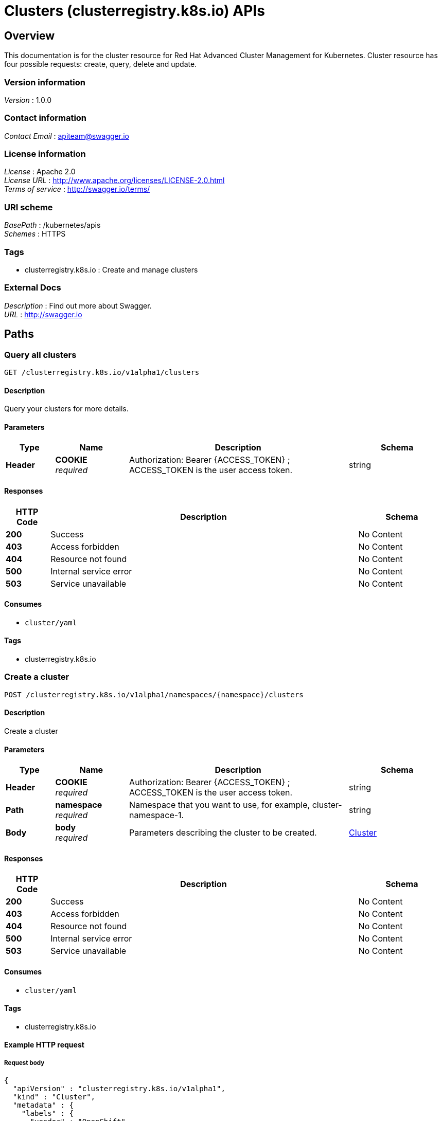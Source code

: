 = Clusters (clusterregistry.k8s.io) APIs


[[_rhacm-docs_apis_cluster_jsonoverview]]
== Overview
This documentation is for the cluster resource for Red Hat Advanced Cluster Management for Kubernetes. Cluster resource has four possible requests: create, query, delete and update.


=== Version information
[%hardbreaks]
__Version__ : 1.0.0


=== Contact information
[%hardbreaks]
__Contact Email__ : apiteam@swagger.io


=== License information
[%hardbreaks]
__License__ : Apache 2.0
__License URL__ : http://www.apache.org/licenses/LICENSE-2.0.html
__Terms of service__ : http://swagger.io/terms/


=== URI scheme
[%hardbreaks]
__BasePath__ : /kubernetes/apis
__Schemes__ : HTTPS


=== Tags

* clusterregistry.k8s.io : Create and manage clusters


=== External Docs
[%hardbreaks]
__Description__ : Find out more about Swagger.
__URL__ : http://swagger.io




[[_rhacm-docs_apis_cluster_jsonpaths]]
== Paths

[[_rhacm-docs_apis_cluster_jsonqueryclusters]]
=== Query all clusters
....
GET /clusterregistry.k8s.io/v1alpha1/clusters
....


==== Description
Query your clusters for more details.


==== Parameters

[options="header", cols=".^2a,.^3a,.^9a,.^4a"]
|===
|Type|Name|Description|Schema
|**Header**|**COOKIE** +
__required__|Authorization: Bearer {ACCESS_TOKEN} ; ACCESS_TOKEN is the user access token.|string
|===


==== Responses

[options="header", cols=".^2a,.^14a,.^4a"]
|===
|HTTP Code|Description|Schema
|**200**|Success|No Content
|**403**|Access forbidden|No Content
|**404**|Resource not found|No Content
|**500**|Internal service error|No Content
|**503**|Service unavailable|No Content
|===


==== Consumes

* `cluster/yaml`


==== Tags

* clusterregistry.k8s.io


[[_rhacm-docs_apis_cluster_jsoncreatecluster]]
=== Create a cluster
....
POST /clusterregistry.k8s.io/v1alpha1/namespaces/{namespace}/clusters
....


==== Description
Create a cluster


==== Parameters

[options="header", cols=".^2a,.^3a,.^9a,.^4a"]
|===
|Type|Name|Description|Schema
|**Header**|**COOKIE** +
__required__|Authorization: Bearer {ACCESS_TOKEN} ; ACCESS_TOKEN is the user access token.|string
|**Path**|**namespace** +
__required__|Namespace that you want to use, for example, cluster-namespace-1.|string
|**Body**|**body** +
__required__|Parameters describing the cluster to be created.|<<_rhacm-docs_apis_cluster_jsoncluster,Cluster>>
|===


==== Responses

[options="header", cols=".^2a,.^14a,.^4a"]
|===
|HTTP Code|Description|Schema
|**200**|Success|No Content
|**403**|Access forbidden|No Content
|**404**|Resource not found|No Content
|**500**|Internal service error|No Content
|**503**|Service unavailable|No Content
|===


==== Consumes

* `cluster/yaml`


==== Tags

* clusterregistry.k8s.io


==== Example HTTP request

===== Request body
[source,json]
----
{
  "apiVersion" : "clusterregistry.k8s.io/v1alpha1",
  "kind" : "Cluster",
  "metadata" : {
    "labels" : {
      "vendor" : "OpenShift"
    },
    "name" : "cluster1",
    "namespace" : "cluster-namespace-1"
  },
  "spec" : {
    "authInfo" : { },
    "kubernetesApiEndpoints" : {
      "serverEndpoints" : [ {
        "clientCIDR" : "0.0.0.0/0",
        "serverAddress" : "127.0.0.1:6443"
      } ]
    }
  },
  "status" : { }
}
----


[[_rhacm-docs_apis_cluster_jsonquerycluster]]
=== Query a single cluster
....
GET /clusterregistry.k8s.io/v1alpha1/namespaces/{namespace}/clusters/{cluster_name}
....


==== Description
Query a single cluster for more details.


==== Parameters

[options="header", cols=".^2a,.^3a,.^9a,.^4a"]
|===
|Type|Name|Description|Schema
|**Header**|**COOKIE** +
__required__|Authorization: Bearer {ACCESS_TOKEN} ; ACCESS_TOKEN is the user access token.|string
|**Path**|**cluster_name** +
__required__|Name of the cluster that you wan to query.|string
|**Path**|**namespace** +
__required__|Namespace that you want to use, for example, cluster-namespace-1.|string
|===


==== Responses

[options="header", cols=".^2a,.^14a,.^4a"]
|===
|HTTP Code|Description|Schema
|**200**|Success|No Content
|**403**|Access forbidden|No Content
|**404**|Resource not found|No Content
|**500**|Internal service error|No Content
|**503**|Service unavailable|No Content
|===


==== Tags

* clusterregistry.k8s.io


[[_rhacm-docs_apis_cluster_jsondeletecluster]]
=== Delete a cluster
....
DELETE /clusterregistry.k8s.io/v1alpha1/namespaces/{namespace}/clusters/{cluster_name}
....


==== Description
Delete a single cluster


==== Parameters

[options="header", cols=".^2a,.^3a,.^9a,.^4a"]
|===
|Type|Name|Description|Schema
|**Header**|**COOKIE** +
__required__|Authorization: Bearer {ACCESS_TOKEN} ; ACCESS_TOKEN is the user access token.|string
|**Path**|**cluster_name** +
__required__|Name of the cluster that you want to delete.|string
|**Path**|**namespace** +
__required__|Namespace that you want to use, for example, cluster-namespace-1.|string
|===


==== Responses

[options="header", cols=".^2a,.^14a,.^4a"]
|===
|HTTP Code|Description|Schema
|**200**|Success|No Content
|**403**|Access forbidden|No Content
|**404**|Resource not found|No Content
|**500**|Internal service error|No Content
|**503**|Service unavailable|No Content
|===


==== Tags

* clusterregistry.k8s.io




[[_rhacm-docs_apis_cluster_jsondefinitions]]
== Definitions

[[_rhacm-docs_apis_cluster_jsoncluster]]
=== Cluster

[options="header", cols=".^3a,.^4a"]
|===
|Name|Schema
|**apiVersion** +
__required__|string
|**kind** +
__required__|string
|**metadata** +
__required__|object
|**spec** +
__required__|<<_rhacm-docs_apis_cluster_jsoncluster_spec,spec>>
|===

[[_rhacm-docs_apis_cluster_jsoncluster_spec]]
**spec**

[options="header", cols=".^3a,.^4a"]
|===
|Name|Schema
|**AuthInfo** +
__optional__|<<_rhacm-docs_apis_cluster_jsoncluster_authinfo,AuthInfo>>
|**KubernetesAPIEndpoints** +
__optional__|<<_rhacm-docs_apis_cluster_jsoncluster_kubernetesapiendpoints,KubernetesAPIEndpoints>>
|===

[[_rhacm-docs_apis_cluster_jsoncluster_authinfo]]
**AuthInfo**

[options="header", cols=".^3a,.^4a"]
|===
|Name|Schema
|**Controller** +
__optional__|<<_rhacm-docs_apis_cluster_jsoncluster_authinfo_controller,Controller>>
|**User** +
__optional__|<<_rhacm-docs_apis_cluster_jsoncluster_authinfo_user,User>>
|===

[[_rhacm-docs_apis_cluster_jsoncluster_authinfo_controller]]
**Controller**

[options="header", cols=".^3a,.^4a"]
|===
|Name|Schema
|**Kind** +
__optional__|string
|**Name** +
__optional__|string
|**Namespace** +
__optional__|string
|===

[[_rhacm-docs_apis_cluster_jsoncluster_authinfo_user]]
**User**

[options="header", cols=".^3a,.^4a"]
|===
|Name|Schema
|**Kind** +
__optional__|string
|**Name** +
__optional__|string
|**Namespace** +
__optional__|string
|===

[[_rhacm-docs_apis_cluster_jsoncluster_kubernetesapiendpoints]]
**KubernetesAPIEndpoints**

[options="header", cols=".^3a,.^11a,.^4a"]
|===
|Name|Description|Schema
|**CABundle** +
__optional__|**Pattern** : `"^(?:[A-Za-z0-9+/]{4})*(?:[A-Za-z0-9+/]{2}==\|[A-Za-z0-9+/]{3}=)?$"`|string (byte)
|**ServerEndpoints** +
__optional__||< <<_rhacm-docs_apis_cluster_jsoncluster_kubernetesapiendpoints_serverendpoints,ServerEndpoints>> > array
|===

[[_rhacm-docs_apis_cluster_jsoncluster_kubernetesapiendpoints_serverendpoints]]
**ServerEndpoints**

[options="header", cols=".^3a,.^4a"]
|===
|Name|Schema
|**ClientCIDR** +
__optional__|string
|**ServerAddress** +
__optional__|string
|===





